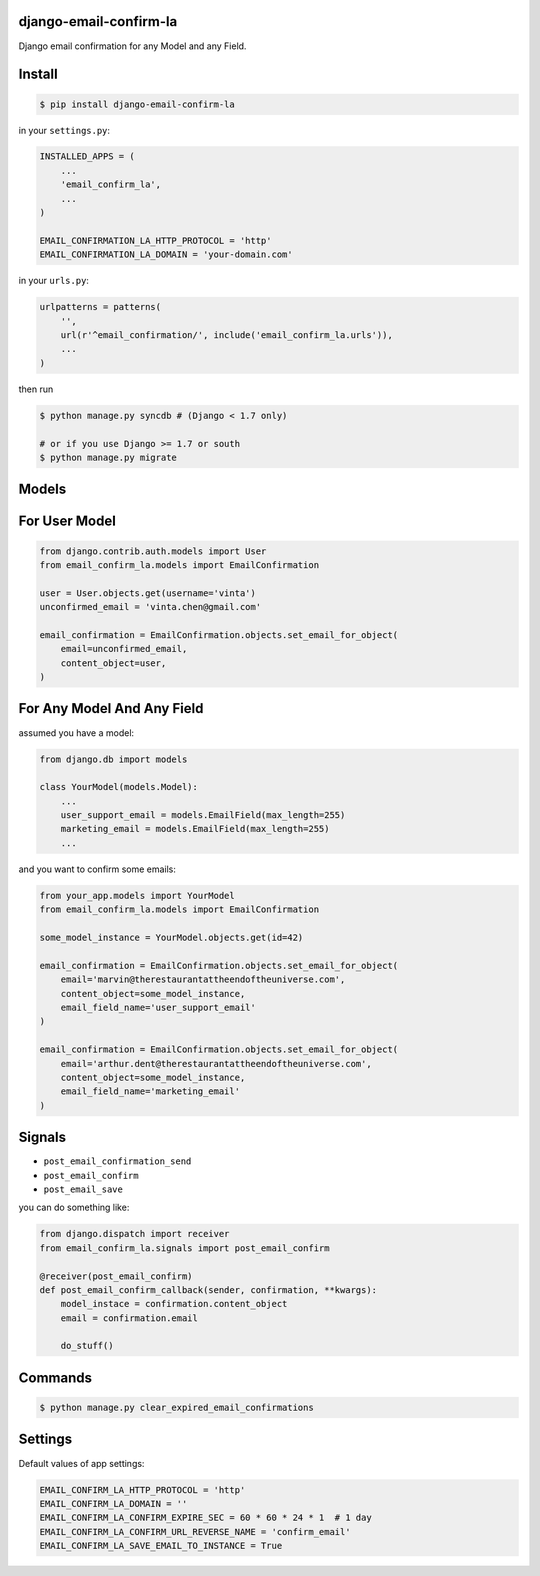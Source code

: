 django-email-confirm-la
=======================

Django email confirmation for any Model and any Field.

Install
=======

.. code-block:: bash

    $ pip install django-email-confirm-la


in your ``settings.py``:

.. code-block:: python

    INSTALLED_APPS = (
        ...
        'email_confirm_la',
        ...
    )

    EMAIL_CONFIRMATION_LA_HTTP_PROTOCOL = 'http'
    EMAIL_CONFIRMATION_LA_DOMAIN = 'your-domain.com'

in your ``urls.py``:

.. code-block:: python

    urlpatterns = patterns(
        '',
        url(r'^email_confirmation/', include('email_confirm_la.urls')),
        ...
    )

then run

.. code-block:: bash

    $ python manage.py syncdb # (Django < 1.7 only)

    # or if you use Django >= 1.7 or south
    $ python manage.py migrate

Models
======

For User Model
==============

.. code-block:: python

    from django.contrib.auth.models import User
    from email_confirm_la.models import EmailConfirmation

    user = User.objects.get(username='vinta')
    unconfirmed_email = 'vinta.chen@gmail.com'

    email_confirmation = EmailConfirmation.objects.set_email_for_object(
        email=unconfirmed_email,
        content_object=user,
    )

For Any Model And Any Field
===========================

assumed you have a model:

.. code-block:: python

    from django.db import models

    class YourModel(models.Model):
        ...
        user_support_email = models.EmailField(max_length=255)
        marketing_email = models.EmailField(max_length=255)
        ...

and you want to confirm some emails:

.. code-block:: python

    from your_app.models import YourModel
    from email_confirm_la.models import EmailConfirmation

    some_model_instance = YourModel.objects.get(id=42)

    email_confirmation = EmailConfirmation.objects.set_email_for_object(
        email='marvin@therestaurantattheendoftheuniverse.com',
        content_object=some_model_instance,
        email_field_name='user_support_email'
    )

    email_confirmation = EmailConfirmation.objects.set_email_for_object(
        email='arthur.dent@therestaurantattheendoftheuniverse.com',
        content_object=some_model_instance,
        email_field_name='marketing_email'
    )

Signals
=======

- ``post_email_confirmation_send``
- ``post_email_confirm``
- ``post_email_save``

you can do something like:

.. code-block:: python

    from django.dispatch import receiver
    from email_confirm_la.signals import post_email_confirm

    @receiver(post_email_confirm)
    def post_email_confirm_callback(sender, confirmation, **kwargs):
        model_instace = confirmation.content_object
        email = confirmation.email

        do_stuff()

Commands
========

.. code-block:: bash

    $ python manage.py clear_expired_email_confirmations

Settings
========

Default values of app settings:

.. code-block:: python

    EMAIL_CONFIRM_LA_HTTP_PROTOCOL = 'http'
    EMAIL_CONFIRM_LA_DOMAIN = ''
    EMAIL_CONFIRM_LA_CONFIRM_EXPIRE_SEC = 60 * 60 * 24 * 1  # 1 day
    EMAIL_CONFIRM_LA_CONFIRM_URL_REVERSE_NAME = 'confirm_email'
    EMAIL_CONFIRM_LA_SAVE_EMAIL_TO_INSTANCE = True
